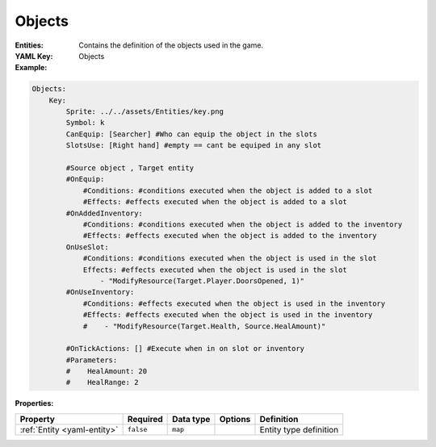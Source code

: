 .. _yaml-entities:

Objects
===========

:Entities: Contains the definition of the objects used in the game.
:YAML Key: Objects

:Example:
.. code-block:: yaml

    Objects:
        Key:
            Sprite: ../../assets/Entities/key.png
            Symbol: k
            CanEquip: [Searcher] #Who can equip the object in the slots
            SlotsUse: [Right hand] #empty == cant be equiped in any slot

            #Source object , Target entity
            #OnEquip: 
                #Conditions: #conditions executed when the object is added to a slot
                #Effects: #effects executed when the object is added to a slot
            #OnAddedInventory: 
                #Conditions: #conditions executed when the object is added to the inventory
                #Effects: #effects executed when the object is added to the inventory
            OnUseSlot: 
                #Conditions: #conditions executed when the object is used in the slot
                Effects: #effects executed when the object is used in the slot
                    - "ModifyResource(Target.Player.DoorsOpened, 1)"
            #OnUseInventory:
                #Conditions: #effects executed when the object is used in the inventory
                #Effects: #effects executed when the object is used in the inventory
                #    - "ModifyResource(Target.Health, Source.HealAmount)"

            #OnTickActions: [] #Execute when in on slot or inventory
            #Parameters:
            #    HealAmount: 20
            #    HealRange: 2


:Properties:

.. list-table::

   * - **Property**
     - **Required**
     - **Data type**
     - **Options**
     - **Definition**
   * - :ref:`Entity <yaml-entity>`
     - ``false``
     - ``map``
     - 
     - Entity type definition
